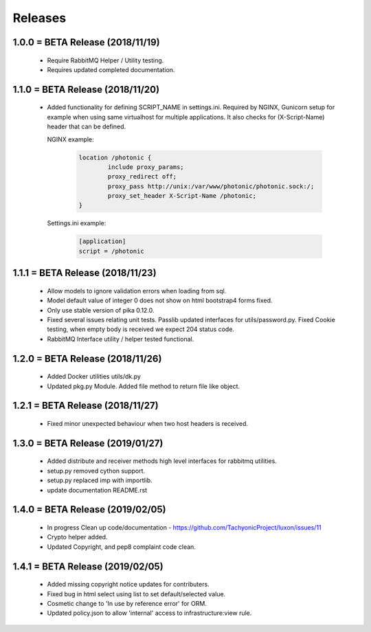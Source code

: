 Releases
########

1.0.0 = BETA Release (2018/11/19)
---------------------------------

   * Require RabbitMQ Helper / Utility testing.
   * Requires updated completed documentation.

1.1.0 = BETA Release (2018/11/20)
---------------------------------

    * Added functionality for defining SCRIPT_NAME in settings.ini.
      Required by NGINX, Gunicorn setup for example when
      using same virtualhost for multiple applications.
      It also checks for (X-Script-Name) header that can be defined.

      NGINX example:

        .. code::

                location /photonic {
                        include proxy_params;
                        proxy_redirect off;
                        proxy_pass http://unix:/var/www/photonic/photonic.sock:/;
                        proxy_set_header X-Script-Name /photonic;
                }

      Settings.ini example:

         .. code::

                [application]
                script = /photonic


1.1.1 = BETA Release (2018/11/23)
---------------------------------

   * Allow models to ignore validation errors when loading from sql.
   * Model default value of integer 0 does not show on html bootstrap4 forms fixed.
   * Only use stable version of pika 0.12.0.
   * Fixed several issues relating unit tests.
     Passlib updated interfaces for utils/password.py.
     Fixed Cookie testing, when empty body is received we expect 204 status code.
   * RabbitMQ Interface utility / helper tested functional.

1.2.0 = BETA Release (2018/11/26)
---------------------------------

   * Added Docker utilities utils/dk.py
   * Updated pkg.py Module. 
     Added file method to return file like object.

1.2.1 = BETA Release (2018/11/27)
---------------------------------

   * Fixed minor unexpected behaviour when two host headers is received.

1.3.0 = BETA Release (2019/01/27)
---------------------------------

   * Added distribute and receiver methods high level interfaces for
     rabbitmq utilities.
   * setup.py removed cython support.
   * setup.py replaced imp with importlib.
   * update documentation README.rst

1.4.0 = BETA Release (2019/02/05)
---------------------------------

   * In progress Clean up code/documentation - https://github.com/TachyonicProject/luxon/issues/11
   * Crypto helper added.
   * Updated Copyright, and pep8 complaint code clean.

1.4.1 = BETA Release (2019/02/05)
---------------------------------

   * Added missing copyright notice updates for contributers.
   * Fixed bug in html select using list to set default/selected value.
   * Cosmetic change to 'In use by reference error' for ORM.
   * Updated policy.json to allow 'internal' access to infrastructure:view rule.

